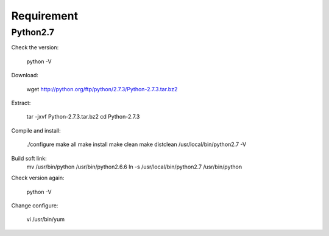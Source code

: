 Requirement
===========

Python2.7
---------

Check the version:

	python  -V    

Download:

	wget http://python.org/ftp/python/2.7.3/Python-2.7.3.tar.bz2  

Extract:

	tar -jxvf Python-2.7.3.tar.bz2  
	cd Python-2.7.3  

Compile and install:

	./configure  
	make all          
	make install  
	make clean  
	make distclean  
	/usr/local/bin/python2.7 -V  

Build soft link:
	mv /usr/bin/python /usr/bin/python2.6.6  
	ln -s /usr/local/bin/python2.7 /usr/bin/python 

Check version again:

	python -V  

Change configure:

	vi /usr/bin/yum  

